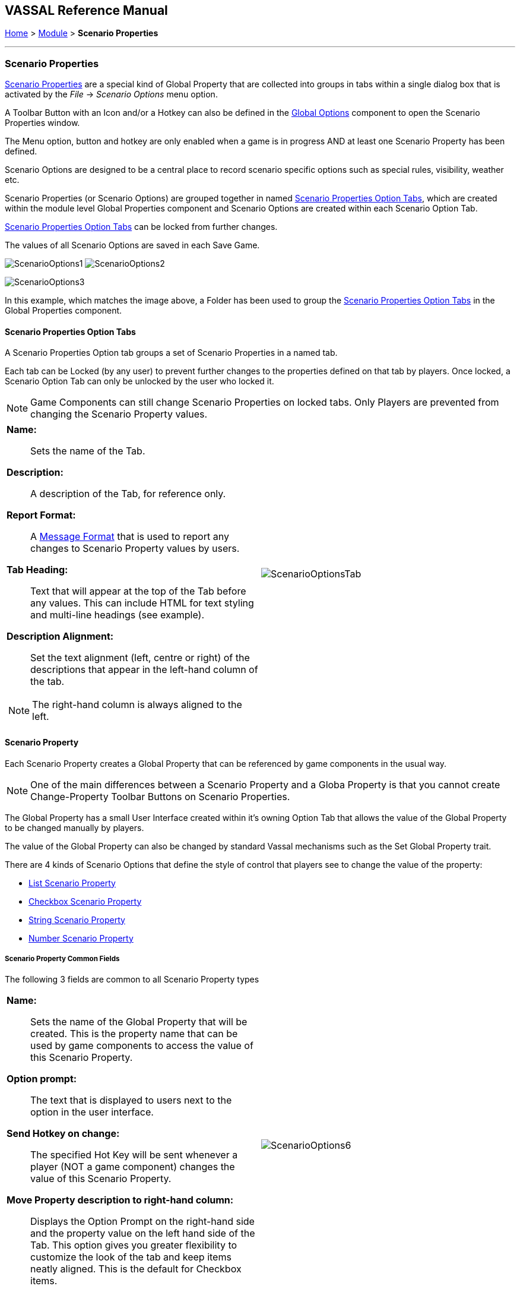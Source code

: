 == VASSAL Reference Manual
[#top]

[.small]#<<index.adoc#toc,Home>> > <<GameModule.adoc#top,Module>> > *Scenario Properties*#

'''''

=== Scenario Properties

<<ScenarioProperties.adoc#ScenarioProperty,Scenario Properties>> are a special kind of Global Property that are collected into groups in tabs within a single dialog box that is activated by the _File_ -> _Scenario Options_ menu option.

A Toolbar Button with an Icon and/or a Hotkey can also be defined in the <<GlobalOptions.adoc#top,Global Options>> component to open the Scenario Properties window.

The Menu option, button and hotkey are only enabled when a game is in progress AND at least one Scenario Property has been defined.

Scenario Options are designed to be a central place to record scenario specific options such as special rules, visibility, weather etc.

Scenario Properties (or Scenario Options) are grouped together in named <<ScenarioProperties.adoc#ScenarioPropertiesOptionTab,Scenario Properties Option Tabs>>, which are created within the module level Global Properties component and Scenario Options are created within each Scenario Option Tab.

<<ScenarioProperties.adoc#ScenarioPropertiesOptionTab,Scenario Properties Option Tabs>> can be locked from further changes.

The values of all Scenario Options are saved in each Save Game.



image:images/ScenarioOptions1.png[] image:images/ScenarioOptions2.png[]

image:images/ScenarioOptions3.png[]

In this example, which matches the image above, a Folder has been used to group the <<ScenarioProperties.adoc#ScenarioPropertiesOptionTab,Scenario Properties Option Tabs>> in the Global Properties component.

[#ScenarioPropertiesOptionTab]
==== Scenario Properties Option Tabs
A Scenario Properties Option tab groups a set of Scenario Properties in a named tab.

Each tab can be Locked (by any user) to prevent further changes to the properties defined on that tab by players. Once locked, a Scenario Option Tab can only be unlocked by the user who locked it.

NOTE: Game Components can still change Scenario Properties on locked tabs. Only Players are prevented from changing the Scenario Property values.

[width="100%",cols="50%a,50%a",]
|===
|

*Name:*:: Sets the name of the Tab.

*Description:*:: A description of the Tab, for reference only.

*Report Format:*:: A <<MessageFormat.adoc#top,Message Format>> that is used to report any changes to Scenario Property values by users.

*Tab Heading:*:: Text that will appear at the top of the Tab before any values. This can include HTML for text styling and multi-line headings (see example).

*Description Alignment:*:: Set the text alignment (left, centre or right) of the descriptions that appear in the left-hand column of the tab.

NOTE: The right-hand column is always aligned to the left.

|image:images/ScenarioOptionsTab.png[]

|===

[#ScenarioProperty]
==== Scenario Property

Each Scenario Property creates a Global Property that can be referenced by game components in the usual way.

NOTE: One of the main differences between a Scenario Property and a Globa Property is that you cannot create Change-Property Toolbar Buttons on Scenario Properties.

The Global Property has a small User Interface created within it's owning Option Tab that allows the value of the Global Property to be changed manually by players.

The value of the Global Property can also be changed by standard Vassal mechanisms such as the Set Global Property trait.

There are 4 kinds of Scenario Options that define the style of control that players see to change the value of the property:

* <<ScenarioProperties.adoc#ListScenarioProperty,List Scenario Property>>
* <<ScenarioProperties.adoc#CheckboxScenarioProperty,Checkbox Scenario Property>>
* <<ScenarioProperties.adoc#StringScenarioProperty,String Scenario Property>>
* <<ScenarioProperties.adoc#NumberScenarioProperty,Number Scenario Property>>

===== Scenario Property Common Fields
The following 3 fields are common to all Scenario Property types

[width="100%",cols="50%a,50%a",]
|===
|

*Name:*:: Sets the name of the Global Property that will be created. This is the property name that can be used by game components to access the value of this Scenario Property.

*Option prompt:*:: The text that is displayed to users next to the option in the user interface.

*Send Hotkey on change:*:: The specified Hot Key will be sent whenever a player (NOT a game component) changes the value of this Scenario Property.

*Move Property description to right-hand column:*:: Displays the Option Prompt on the right-hand side and the property value on the left hand side of the Tab. This option gives you greater flexibility to customize the look of the tab and keep items neatly aligned. This is the default for Checkbox items.

|image:images/ScenarioOptions6.png[]

|===


[#ListScenarioProperty]
===== List Scenario Property
Defines a Scenario Property where players can choose from a list of values

[width="100%",cols="50%a,50%a",]
|===
|

*Initial value:*:: Sets the initial value the Global Property will have when a new game is started. If you change the values in the list below, the drop-down list of initial values will be updated next time you save and re-open this property.

*Valid options:*:: The list of valid values to choose from.

|image:images/ScenarioOptions4.png[]

|===

[#CheckboxScenarioProperty]
===== Checkbox Scenario Property

Defines a Scenario Property that can have a true or false value.

[width="100%",cols="50%a,50%a",]
|===
|

*Initial value:*:: Set the initial value of the Global Property to true by clicking on the checkbox

|image:images/ScenarioOptions7.png[]

|===

[#StringScenarioProperty]
===== String Scenario Property

Defines a Scenario Property that can hold any text.

[width="100%",cols="50%a,50%a",]
|===
|

*Initial value:*:: Sets the initial value the Global Property will have when a new game is started. Any kind of value can be types into this box.

|image:images/ScenarioOptions8.png[]

|===

[#NumberScenarioProperty]
===== Number Scenario Property
Defines a Scenario Property where players are restricted to changing the value to a whole number.

[width="100%",cols="50%a,50%a",]
|===
|

*Initial value:*:: Sets the initial value the Global Property will have when a new game is started. Any kind of value can be types into this box, but only whole numbers will be saved when OK is clicked.

|image:images/ScenarioOptions5.png[]

|===